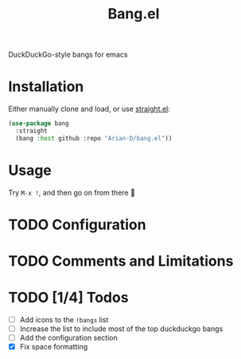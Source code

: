 #+title: Bang.el

DuckDuckGo-style bangs for emacs

* Installation
Either manually clone and load, or use [[https://github.com/radian-software/straight.el][straight.el]]:
#+begin_src emacs-lisp
  (use-package bang
    :straight
    (bang :host github :repo "Arian-D/bang.el"))
#+end_src

* Usage
Try ~M-x !~, and then go on from there 🙂

* TODO Configuration

* TODO Comments and Limitations

* TODO [1/4] Todos

- [ ] Add icons to the ~!bangs~ list
- [ ] Increase the list to include most of the top duckduckgo bangs
- [ ] Add the configuration section
- [X] Fix space formatting
